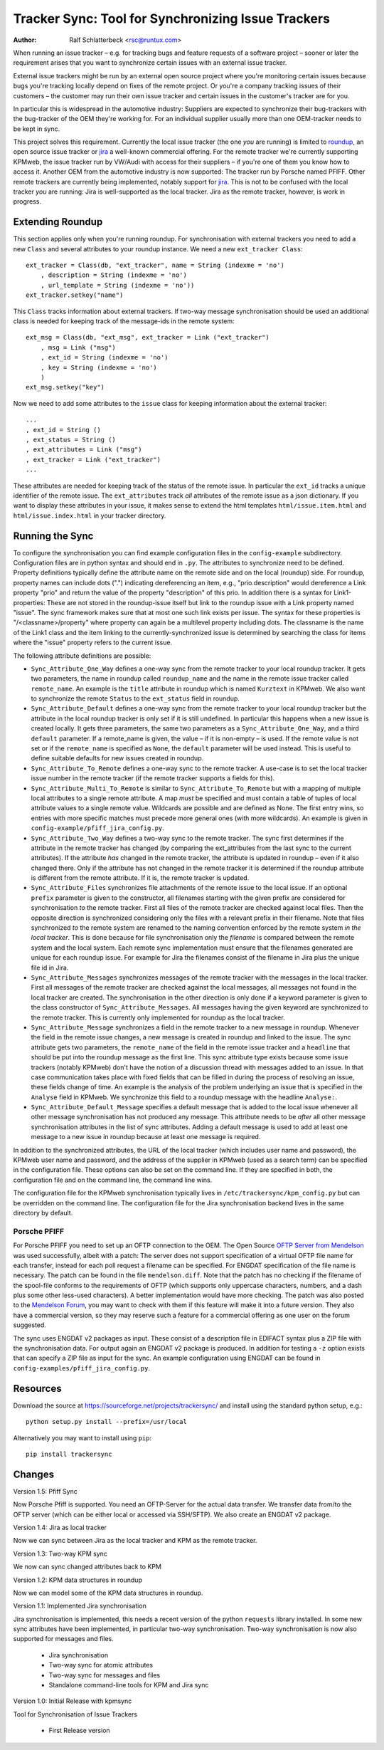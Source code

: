 Tracker Sync: Tool for Synchronizing Issue Trackers
===================================================

:Author: Ralf Schlatterbeck <rsc@runtux.com>

.. |--| unicode:: U+2013   .. en dash

When running an issue tracker |--| e.g. for tracking bugs and feature
requests of a software project |--| sooner or later the requirement arises
that you want to synchronize certain issues with an external issue tracker.

External issue trackers might be run by an external open source project
where you're monitoring certain issues because bugs you're tracking
locally depend on fixes of the remote project. Or you're a company
tracking issues of their customers |--| the customer may run their own
issue tracker and certain issues in the customer's tracker are for you.

In particular this is widespread in the automotive industry: Suppliers
are expected to synchronize their bug-trackers with the bug-tracker of
the OEM they're working for. For an individual supplier usually more
than one OEM-tracker needs to be kept in sync.

This project solves this requirement. Currently the local issue tracker
(the one *you* are running) is limited to roundup_, an open source issue
tracker or jira_ a well-known commercial offering.
For the remote tracker we're currently supporting KPMweb, the
issue tracker run by VW/Audi with access for their suppliers |--| if
you're one of them you know how to access it. Another OEM from the
automotive industry is now supported: The tracker run by Porsche named
PFIFF. Other remote trackers are currently being implemented, notably
support for jira_. This is not to be confused with the local tracker 
*you* are running: Jira is well-supported as the local tracker. Jira as
the remote tracker, however, is work in progress.

.. _roundup: http://roundup.sourceforge.net
.. _jira: https://www.atlassian.com/software/jira

Extending Roundup
-----------------

This section applies only when you're running roundup.
For synchronisation with external trackers you need to add a new
``Class`` and several attributes to your roundup instance. We need a new
``ext_tracker Class``::

    ext_tracker = Class(db, "ext_tracker", name = String (indexme = 'no')
        , description = String (indexme = 'no')
        , url_template = String (indexme = 'no'))
    ext_tracker.setkey("name")

This ``Class`` tracks information about external trackers.
If two-way message synchronisation should be used an additional class is
needed for keeping track of the message-ids  in the remote system::

    ext_msg = Class(db, "ext_msg", ext_tracker = Link ("ext_tracker")
        , msg = Link ("msg")
        , ext_id = String (indexme = 'no')
        , key = String (indexme = 'no')
        )
    ext_msg.setkey("key")


Now we need to add some attributes to the ``issue`` class for keeping
information about the external tracker::

    ...
    , ext_id = String ()
    , ext_status = String ()
    , ext_attributes = Link ("msg")
    , ext_tracker = Link ("ext_tracker")
    ...

These attributes are needed for keeping track of the status of the
remote issue. In particular the ``ext_id`` tracks a unique identifier of
the remote issue. The ``ext_attributes`` track *all* attributes of the
remote issue as a json dictionary. If you want to display these
attributes in your issue, it makes sense to extend the html templates
``html/issue.item.html`` and ``html/issue.index.html`` in your tracker
directory.

Running the Sync
----------------

To configure the synchronisation you can find example configuration
files in the ``config-example`` subdirectory. Configuration files are in
python syntax and should end in ``.py``. The attributes to synchronize
need to be defined. Property definitions typically define the attribute
name on the remote side and on the local (roundup) side. For roundup,
property names can include dots (".") indicating dereferencing an item,
e.g., "prio.description" would dereference a Link property "prio" and
return the value of the property "description" of this prio. In addition
there is a syntax for Link1-properties: These are not stored in the
roundup-issue itself but link to the roundup issue with a Link property
named "issue".  The sync framework makes sure that at most one such link
exists per issue. The syntax for these properties is
"/<classname>/property" where property can again be a multilevel
property including dots. The classname is the name of the Link1 class
and the item linking to the currently-synchronized issue is determined
by searching the class for items where the "issue" property refers to
the current issue.

The following attribute definitions are possible:

- ``Sync_Attribute_One_Way`` defines a one-way sync from the remote
  tracker to your local roundup tracker. It gets two parameters, the
  name in roundup called ``roundup_name`` and the name in the remote
  issue tracker called ``remote_name``. An example is the ``title``
  attribute in roundup which is named ``Kurztext`` in KPMweb. We also
  want to synchronize the remote ``Status`` to the ``ext_status`` field
  in roundup.
- ``Sync_Attribute_Default`` defines a one-way sync from the remote
  tracker to your local roundup tracker but the attribute in the local
  roundup tracker is only set if it is still undefined.  In particular
  this happens when a new issue is created locally.  It gets three
  parameters, the same two parameters as a ``Sync_Attribute_One_Way``,
  and a third ``default`` parameter.  If a remote_name is given, the
  value |--| if it is non-empty |--| is used. If the remote value is not set
  or if the ``remote_name`` is specified as ``None``, the ``default``
  parameter will be used instead. This is useful to define suitable
  defaults for new issues created in roundup.
- ``Sync_Attribute_To_Remote`` defines a one-way sync to the remote
  tracker. A use-case is to set the local tracker issue number in the
  remote tracker (if the remote tracker supports a fields for this).
- ``Sync_Attribute_Multi_To_Remote`` is similar to
  ``Sync_Attribute_To_Remote`` but with a mapping of multiple local
  attributes to a single remote attribute. A map *must* be specified and
  must contain a table of tuples of local attribute values to a single
  remote value. Wildcards are possible and are defined as None. The
  first entry wins, so entries with more specific matches must precede
  more general ones (with more wildcards). An example is given in
  ``config-example/pfiff_jira_config.py``.
- ``Sync_Attribute_Two_Way`` defines a two-way sync to the remote
  tracker. The sync first determines if the attribute in the remote
  tracker has changed (by comparing the ext_attributes from the last
  sync to the current attributes). If the attribute *has* changed in the
  remote tracker, the attribute is updated in roundup |--| even if it also
  changed there. Only if the attribute has not changed in the remote
  tracker it is determined if the roundup attribute is different from
  the remote attribute. If it is, the remote tracker is updated.
- ``Sync_Attribute_Files`` synchronizes file attachments of the remote
  issue to the local issue. If an optional ``prefix`` parameter is given
  to the constructor, all filenames starting with the given prefix are
  considered for synchronisation *to* the remote tracker. First all
  files of the remote tracker are checked against local files. Then the
  opposite direction is synchronized considering only the files with a
  relevant prefix in their filename. Note that files synchronized *to*
  the remote system are renamed to the naming convention enforced by the
  remote system *in the local tracker*. This is done because for file
  synchronisation only the *filename* is compared between the remote
  system and the local system. Each remote sync implementation must
  ensure that the filenames generated are unique for each roundup issue.
  For example for Jira the filenames consist of the filename in Jira
  plus the unique file id in Jira.
- ``Sync_Attribute_Messages`` synchronizes messages of the remote
  tracker with the messages in the local tracker. First all messages of
  the remote tracker are checked against the local messages, all
  messages not found in the local tracker are created. The
  synchronisation in the other direction is only done if a keyword
  parameter is given to the class constructor of
  ``Sync_Attribute_Messages``. All messages having the given keyword are
  synchronized to the remote tracker. This is currently only implemented
  for roundup as the local tracker.
- ``Sync_Attribute_Message`` synchronizes a field in the remote tracker
  to a new message in roundup. Whenever the field in the remote issue
  changes, a new message is created in roundup and linked to the issue.
  The sync attribute gets two parameters, the ``remote_name`` of the
  field in the remote issue tracker and a ``headline`` that should be
  put into the roundup message as the first line. This sync attribute
  type exists because some issue trackers (notably KPMweb) don't have
  the notion of a discussion thread with messages added to an issue. In
  that case communication takes place with fixed fields that can be
  filled in during the process of resolving an issue, these fields
  change of time. An example is the analysis of the problem underlying
  an issue that is specified in the ``Analyse`` field in KPMweb. We
  synchronize this field to a roundup message with the headline
  ``Analyse:``.
- ``Sync_Attribute_Default_Message`` specifies a default message that is
  added to the local issue whenever all other message synchronisation
  has not produced any message. This attribute needs to be *after* all
  other message synchronisation attributes in the list of sync
  attributes. Adding a default message is used to add at least one
  message to a new issue in roundup because at least one message is
  required.

In addition to the synchronized attributes, the URL of the local
tracker (which includes user name and password), the KPMweb user name
and password, and the address of the supplier in KPMweb (used as a
search term) can be specified in the configuration file. These options
can also be set on the command line. If they are specified in both, the
configuration file and on the command line, the command line wins.

The configuration file for the KPMweb synchronisation typically lives in
``/etc/trackersync/kpm_config.py`` but can be overridden on the command
line. The configuration file for the Jira synchronisation backend lives
in the same directory by default.

Porsche PFIFF
+++++++++++++

For Porsche PFIFF you need to set up an OFTP connection to the OEM.
The Open Source `OFTP Server from Mendelson`_ was used successfully, albeit
with a patch: The server does not support specification of a virtual
OFTP file name for each transfer, instead for each poll request a
filename can be specified. For ENGDAT specification of the file name is
necessary. The patch can be found in the file ``mendelson.diff``.
Note that the patch has no checking if the filename of the spool-file
conforms to the requirements of OFTP (which supports only uppercase
characters, numbers, and a dash plus some other less-used characters). A
better implementation would have more checking. The patch was also
posted to the `Mendelson Forum`_, you may want to check with them if
this feature will make it into a future version. They also have a
commercial version, so they may reserve such a feature for a commercial
offering as one user on the forum suggested.

.. _`OFTP Server from Mendelson`:
    https://sourceforge.net/projects/mendelson-oftp2/
.. _`Mendelson Forum`: http://mendelson-e-c.com/node/3222

The sync uses ENGDAT v2 packages as input. These consist of a description
file in EDIFACT syntax plus a ZIP file with the synchronisation data.
For output again an ENGDAT v2 package is produced. In addition for
testing a ``-z`` option exists that can specify a ZIP file as input
for the sync. An example configuration using ENGDAT can be found in
``config-examples/pfiff_jira_config.py``.

Resources
---------

Download the source at https://sourceforge.net/projects/trackersync/
and install using the standard python setup, e.g.::

 python setup.py install --prefix=/usr/local

Alternatively you may want to install using ``pip``::

 pip install trackersync

Changes
-------

Version 1.5: Pfiff Sync

Now Porsche Pfiff is supported. You need an OFTP-Server for the actual
data transfer. We transfer data from/to the OFTP server (which can be
either local or accessed via SSH/SFTP). We also create an ENGDAT v2
package.

Version 1.4: Jira as local tracker

Now we can sync between Jira as the local tracker and KPM as the remote
tracker.

Version 1.3: Two-way KPM sync

We now can sync changed attributes back to KPM

Version 1.2: KPM data structures in roundup

Now we can model some of the KPM data structures in roundup.

Version 1.1: Implemented Jira synchronisation

Jira synchronisation is implemented, this needs a recent version of the
python ``requests`` library installed. In some new sync attributes have
been implemented, in particular two-way synchronisation. Two-way
synchronisation is now also supported for messages and files.

 - Jira synchronisation
 - Two-way sync for atomic attributes
 - Two-way sync for messages and files
 - Standalone command-line tools for KPM and Jira sync

Version 1.0: Initial Release with kpmsync

Tool for Synchronisation of Issue Trackers

 - First Release version
